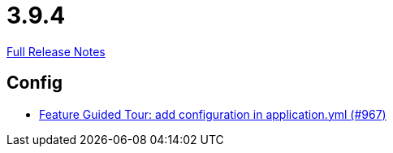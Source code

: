 // SPDX-FileCopyrightText: 2023 Artemis Changelog Contributors
//
// SPDX-License-Identifier: CC-BY-SA-4.0

= 3.9.4

link:https://github.com/ls1intum/Artemis/releases/tag/3.9.4[Full Release Notes]

== Config

* link:https://www.github.com/ls1intum/Artemis/commit/95d73d666b0dd53e0300bf80039692d0f8b7c820[Feature Guided Tour: add configuration in application.yml (#967)]
